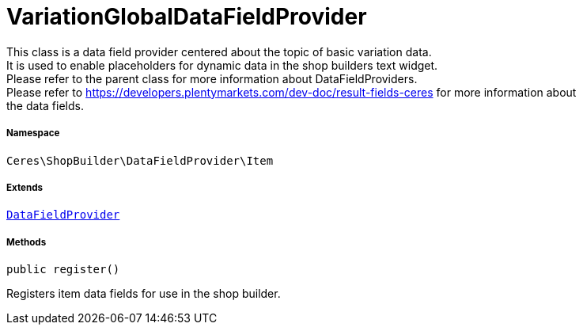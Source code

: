 :table-caption!:
:example-caption!:
:source-highlighter: prettify
:sectids!:
[[ceres__variationglobaldatafieldprovider]]
= VariationGlobalDataFieldProvider

This class is a data field provider centered about the topic of basic variation data. +
It is used to enable placeholders for dynamic data in the shop builders text widget. +
Please refer to the parent class for more information about DataFieldProviders. +
Please refer to https://developers.plentymarkets.com/dev-doc/result-fields-ceres for more information about +
the data fields.



===== Namespace

`Ceres\ShopBuilder\DataFieldProvider\Item`

===== Extends
xref:stable7@interface::Shopbuilder.adoc#shopbuilder_providers_datafieldprovider[`DataFieldProvider`]





===== Methods

[source%nowrap, php, subs=+macros]
[#register]
----

public register()

----





Registers item data fields for use in the shop builder.

